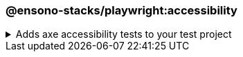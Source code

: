=== @ensono-stacks/playwright:accessibility

.Adds axe accessibility tests to your test project
[%collapsible]
=====
[.details]
====
The _accessibility_ generator installs link:https://github.com/dequelabs/axe-core-npm/blob/develop/packages/playwright/README.md[@axe-core/playwright] and configures an example accessibility test.
====

[discrete]
== Usage

----
nx g @ensono-stacks/playwright:accessibility
----

[discrete]
== Command line arguments

[cols="1,1"]
|===
| Option | Description

| --project -p 
| The name of the test project to add accessibility tests to
|===

[discrete]
== Generator Output

Scaffolding accessibility testing will add two dependencies to the `package.json`:

1. link:https://github.com/dequelabs/axe-core-npm/blob/develop/packages/playwright/README.md[@axe-core/playwright] - The accessibility test engine
2. link:https://www.npmjs.com/package/axe-result-pretty-print[@axe-result-pretty-print] - Result formatter

Additionally, an example accessibility test will be generated, showcasing how to utilize both _axe_ and _axe-result-pretty-print_ to scan your application for accessibility violations.

[source,text]
----
.
├── apps
│   ├── <app-name>-e2e
│   │   ├── src
│   │   │   ├── axe-accessibility.spec.ts #Example accessibility test using Playwright
----
[NOTE]
====
Visit the link:../../testing/testing_in_nx/playwright_accessibility_testing.adoc[Accessibility Testing] documentation for further details!
====
=====

